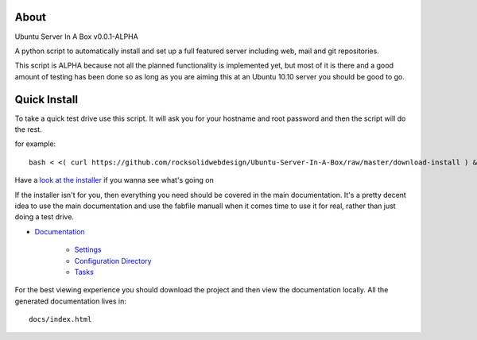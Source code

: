 About
-----
Ubuntu Server In A Box v0.0.1-ALPHA

A python script to automatically install and set up a full featured
server including web, mail and git repositories.

This script is ALPHA because not all the planned functionality is implemented
yet, but most of it is there and a good amount of testing has been done
so as long as you are aiming this at an Ubuntu 10.10 server you should be good to go.

Quick Install
-------------

To take a quick test drive use this script. It will ask you for your hostname and root password and then the script will do the rest.

for example::

    bash < <( curl https://github.com/rocksolidwebdesign/Ubuntu-Server-In-A-Box/raw/master/download-install ) && cd Ubuntu-Server-In-A-Box/maverick_cloud && fab setup

Have a `look at the installer <https://github.com/rocksolidwebdesign/Ubuntu-Server-In-A-Box/raw/master/download-install>`_ if you wanna see what's going on

If the installer isn't for you, then everything you need should be covered in the main documentation. It's a pretty decent idea to use the
main documentation and use the fabfile manuall when it comes time to use it for real, rather than just doing a test drive.

* `Documentation <https://github.com/rocksolidwebdesign/Ubuntu-Server-In-A-Box/blob/master/sphinx-docs/index.rst>`_

    * `Settings <https://github.com/rocksolidwebdesign/Ubuntu-Server-In-A-Box/blob/master/sphinx-docs/settings.rst>`_
    * `Configuration Directory <https://github.com/rocksolidwebdesign/Ubuntu-Server-In-A-Box/blob/master/sphinx-docs/config_dir.rst>`_
    * `Tasks <https://github.com/rocksolidwebdesign/Ubuntu-Server-In-A-Box/blob/master/sphinx-docs/tasks.rst>`_

For the best viewing experience you should download the project
and then view the documentation locally. All the generated documentation
lives in::

    docs/index.html
